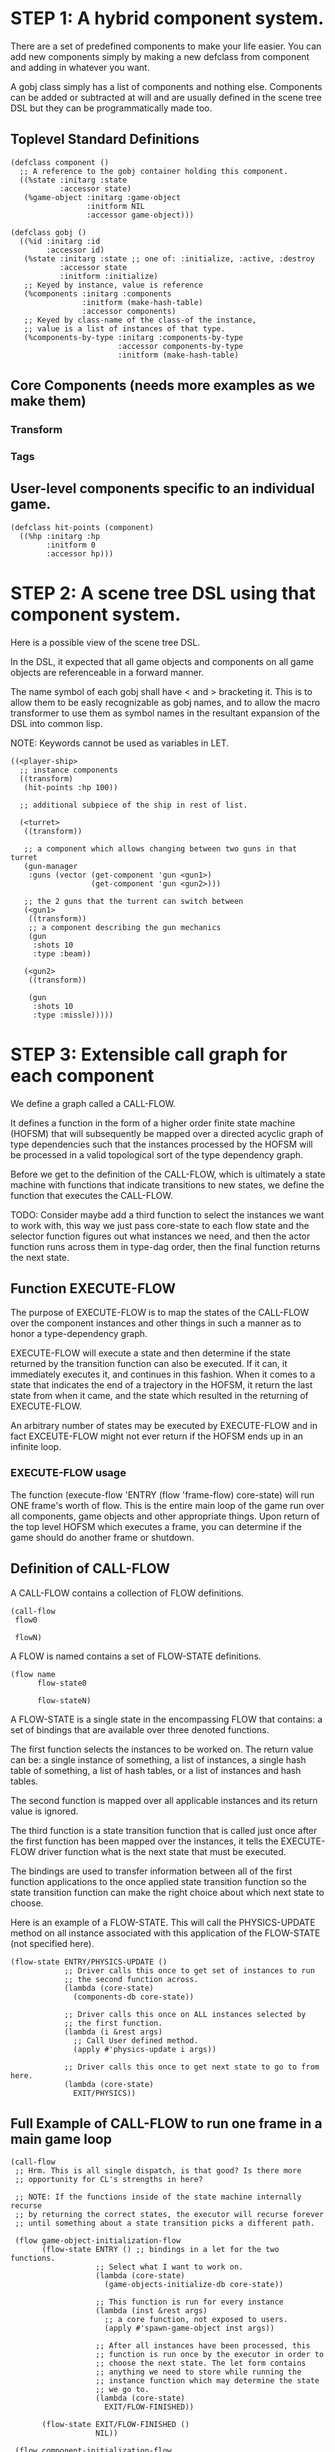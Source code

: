 * STEP 1: A hybrid component system.
There are a set of predefined components to make your life easier.
You can add new components simply by making a new defclass from component
and adding in whatever you want.

A gobj class simply has a list of components and nothing else.
Components can be added or subtracted at will and are usually defined
in the scene tree DSL but they can be programmatically made too.

** Toplevel Standard Definitions
#+BEGIN_SRC common-lisp
(defclass component ()
  ;; A reference to the gobj container holding this component.
  ((%state :initarg :state
           :accessor state)
   (%game-object :initarg :game-object
                 :initform NIL
                 :accessor game-object)))

(defclass gobj ()
  ((%id :initarg :id
        :accessor id)
   (%state :initarg :state ;; one of: :initialize, :active, :destroy
           :accessor state
           :initform :initialize)
   ;; Keyed by instance, value is reference
   (%components :initarg :components
                :initform (make-hash-table)
                :accessor components)
   ;; Keyed by class-name of the class-of the instance,
   ;; value is a list of instances of that type.
   (%components-by-type :initarg :components-by-type
                        :accessor components-by-type
                        :initform (make-hash-table)
#+END_SRC

** Core Components (needs more examples as we make them)
*** Transform
*** Tags
** User-level components specific to an individual game.
#+BEGIN_SRC common-lisp
(defclass hit-points (component)
  ((%hp :initarg :hp
        :initform 0
        :accessor hp)))
#+END_SRC


* STEP 2: A scene tree DSL using that component system.
Here is a possible view of the scene tree DSL.

In the DSL, it expected that all game objects and components on all
game objects are referenceable in a forward manner.

The name symbol of each gobj shall have < and > bracketing it. This
is to allow them to be easly recognizable as gobj names, and to
allow the macro transformer to use them as symbol names in the
resultant expansion of the DSL into common lisp.

NOTE: Keywords cannot be used as variables in LET.

#+BEGIN_SRC common-lisp
((<player-ship>
  ;; instance components
  ((transform)
   (hit-points :hp 100))

  ;; additional subpiece of the ship in rest of list.

  (<turret>
   ((transform))

   ;; a component which allows changing between two guns in that turret
   (gun-manager
    :guns (vector (get-component 'gun <gun1>)
                  (get-component 'gun <gun2>)))

   ;; the 2 guns that the turrent can switch between
   (<gun1>
    ((transform))
    ;; a component describing the gun mechanics
    (gun
     :shots 10
     :type :beam))

   (<gun2>
    ((transform))

    (gun
     :shots 10
     :type :missle)))))
#+END_SRC

* STEP 3: Extensible call graph for each component
We define a graph called a CALL-FLOW.

It defines a function in the form of a higher order finite state
machine (HOFSM) that will subsequently be mapped over a directed
acyclic graph of type dependencies such that the instances processed
by the HOFSM will be processed in a valid topological sort of the type
dependency graph.

Before we get to the definition of the CALL-FLOW, which is
ultimately a state machine with functions that indicate transitions
to new states, we define the function that executes the CALL-FLOW.

TODO: Consider maybe add a third function to select the instances we
want to work with, this way we just pass core-state to each flow
state and the selector function figures out what instances we need,
and then the actor function runs across them in type-dag order, then
the final function returns the next state.

** Function EXECUTE-FLOW
The purpose of EXECUTE-FLOW is to map the states of the CALL-FLOW over
the component instances and other things in such a manner as to honor
a type-dependency graph.

EXECUTE-FLOW will execute a state and then determine if the state
returned by the transition function can also be executed. If it
can, it immediately executes it, and continues in this
fashion. When it comes to a state that indicates the end of a
trajectory in the HOFSM, it return the last state from when it
came, and the state which resulted in the returning of
EXECUTE-FLOW.

An arbitrary number of states may be executed by EXECUTE-FLOW and
in fact EXCEUTE-FLOW might not ever return if the HOFSM ends up in
an infinite loop.

*** EXECUTE-FLOW usage
The function (execute-flow 'ENTRY (flow 'frame-flow) core-state)
will run ONE frame's worth of flow. This is the entire main loop
of the game run over all components, game objects and other
appropriate things. Upon return of the top level HOFSM which
executes a frame, you can determine if the game should do
another frame or shutdown.

** Definition of CALL-FLOW
A CALL-FLOW contains a collection of FLOW definitions.

#+BEGIN_SRC common-lisp
(call-flow
 flow0

 flowN)
#+END_SRC

A FLOW is named contains a set of FLOW-STATE definitions.
#+BEGIN_SRC common-lisp
(flow name
      flow-state0

      flow-stateN)
#+END_SRC

A FLOW-STATE is a single state in the encompassing FLOW that
contains: a set of bindings that are available over three denoted
functions.

The first function selects the instances to be worked on. The
return value can be: a single instance of something, a list of
instances, a single hash table of something, a list of hash tables,
or a list of instances and hash tables.

The second function is mapped over all applicable instances and its
return value is ignored.

The third function is a state transition function that is called
just once after the first function has been mapped over the
instances, it tells the EXECUTE-FLOW driver function what is the next
state that must be executed.

The bindings are used to transfer information between all of the
first function applications to the once applied state transition
function so the state transition function can make the right
choice about which next state to choose.

Here is an example of a FLOW-STATE. This will call the
PHYSICS-UPDATE method on all instance associated with this
application of the FLOW-STATE (not specified here).

#+BEGIN_SRC common-lisp
(flow-state ENTRY/PHYSICS-UPDATE ()
            ;; Driver calls this once to get set of instances to run
            ;; the second function across.
            (lambda (core-state)
              (components-db core-state))

            ;; Driver calls this once on ALL instances selected by
            ;; the first function.
            (lambda (i &rest args)
              ;; Call User defined method.
              (apply #'physics-update i args))

            ;; Driver calls this once to get next state to go to from here.
            (lambda (core-state)
              EXIT/PHYSICS))
#+END_SRC

** Full Example of CALL-FLOW to run one frame in a main game loop
#+BEGIN_SRC common-lisp
(call-flow
 ;; Hrm. This is all single dispatch, is that good? Is there more
 ;; opportunity for CL's strengths in here?

 ;; NOTE: If the functions inside of the state machine internally recurse
 ;; by returning the correct states, the executor will recurse forever
 ;; until something about a state transition picks a different path.

 (flow game-object-initialization-flow
       (flow-state ENTRY () ;; bindings in a let for the two functions.
                   ;; Select what I want to work on.
                   (lambda (core-state)
                     (game-objects-initialize-db core-state))

                   ;; This function is run for every instance
                   (lambda (inst &rest args)
                     ;; a core function, not exposed to users.
                     (apply #'spawn-game-object inst args))

                   ;; After all instances have been processed, this
                   ;; function is run once by the executor in order to
                   ;; choose the next state. The let form contains
                   ;; anything we need to store while running the
                   ;; instance function which may determine the state
                   ;; we go to.
                   (lambda (core-state)
                     EXIT/FLOW-FINISHED))

       (flow-state EXIT/FLOW-FINISHED ()
                   NIL))

 (flow component-initialization-flow
       (flow-state ENTRY ()
                   (lambda (core-state)
                     ;; Fix to use the type-flow structures.
                     (components-db core-state))

                   (lambda (inst &rest args)
                     (apply #'reinitialize-initialize inst args))

                   (lambda (core-state)
                     EXIT/FLOW-FINISHED))

       (flow-state EXIT/FLOW-FINISHED ()
                   NIL))

 (flow component-logic-flow
       (flow-state ENTRY/PHYSICS-UPDATE ()
                   (lambda (core-state)
                     ;; Fix to use the type-flow structures.
                     (components-db core-state))

                   (lambda (inst &rest args)
                     ;; this is the USER method they want to run at
                     ;; physics speed.
                     (apply #'physics-update inst args))

                   (lambda (core-state)
                     EXIT/PHYSICS))

       (flow-state EXIT/PHYSICS ()
                   NIL)

       (flow-state ENTRY/COLLISIONS ()
                   (lambda (core-state)
                     ;; Fix to use the type-flow structures.
                     (components-db core-state))

                   (lambda (inst &rest args)
                     ;; I don't know how this is working yet.
                     (apply #'perform-collide inst args))

                   (lambda (core-state)
                     EXIT/COLLISIONS))

       (flow-state EXIT/COLLISIONS ()
                   NIL)

       ;; Once looped physics/collisions are dealt with, we can do the
       ;; rest of this flow properly.
       (flow-state ENTRY/AFTER-PHYSICS ()
                   (lambda (core-state)
                     ;; Fix to use the type-flow structures.
                     (components-db core-state))

                   (lambda (inst &rest args)
                     (apply #'update inst args))

                   (lambda (core-state)
                     RENDER))

       (flow-state RENDER ()
                   (lambda (core-state)
                     ;; Fix to use the type-flow structures.
                     (components-db core-state))

                   (lambda (inst &rest args)
                     (apply #'render inst args))
                   (lambda (core-state)
                     EXIT/FLOW-FINISHED))

       (flow-state EXIT/FLOW-FINISHED ()
                   NIL))

 (flow game-object-maintenance-flow
       (flow-state ENTRY ()
                   (lambda (core-state)
                     (game-objects-db core-state))

                   (lambda (inst &rest args)
                     (unless (game-object-status-p 'alive inst)
                       ;; This should mark all components as
                       ;; dead and including the game-object.
                       ;; NOT a user facing API.
                       (apply #'destroy-game-object inst args)))

                   (lambda (core-state)
                     EXIT/FLOW-FINISHED))

       (flow-state EXIT/FLOW-FIISHED ()
                   NIL))

 (flow component-maintenance-flow
       (flow-state ENTRY ()
                   (lambda (core-state)
                     ;; Fix to use the type-flow structures.
                     (components-db core-state))

                   (lambda (inst &rest args)
                     (unless (component-status-p 'alive inst)
                       (apply #'destroy-component inst args)))

                   (lambda (core-state)
                     EXIT/FLOW-FIISHED))

       (floe-state EXIT/FLOW-FINISHED () NIL))

 (flow frame-flow
       ;; First spawn any game-objects (which may or may not be empty of
       ;; components, but were created LAST frame and put into a staging area.
       (flow-state ENTRY ()
                   (lambda (core-state)
                     core-state)

                   (lambda (inst)
                     (execute-flow 'ENTRY
                                   (flow 'game-object-initialization-flow inst)
                                   (game-object-init-db inst)))

                   (lambda (core-state)
                     INIT-COMPONENTS))

       ;; Then initialize any components that need initializaing.
       (flow-state INIT-COMPONENTS ()
                   (lambda (core-state)
                     core-state)

                   (lambda (inst)
                     (execute-flow 'ENTRY
                                   (flow 'component-initialization-flow inst)
                                   (component-init-db inst)))

                   (lambda (core-state)
                     UPDATE-COMPONENTS))

       ;; Then run the component logic for all the components
       (flow-state UPDATE-COMPONENTS ()
                   (lambda (core-state)
                     core-state)

                   (lambda (inst)
                     ;; First, we run the physics and collision
                     ;; updates, maybe in a loop depending what is
                     ;; required.
                     (loop :with again = T
                           :while again
                           :do ;; First, run the User's physics
                               ;; functions over all ordered
                               ;; components.
                               (execute-flow
                                'ENTRY/PHYSICS-UPDATE
                                (flow 'component-logic-flow inst)
                                ;; Fix to use type-flow
                                (component-db inst))

                               ;; Then, update ALL transforms to
                               ;; current local/model

                               ;; TODO: maybe wrap in box:tick?

                               ;; TODO: pass the right stuff to get
                               ;; universe root.

                               (do-nodes #'transform-node)

                               ;; Then, run any collisions that may
                               ;; have happened over ordered
                               ;; components.

                               ;; TODO, exactly figure out how to call
                               ;; collisions with the right collidees
                               ;; and such.
                               (execute-flow
                                'ENTRY/COLLISIONS
                                (flow 'component-logic-flow inst)
                                ;; Fix to use type-flow
                                (component-db inst))

                               ;; Check to see if we're done doing physics.
                               (unless (physics-loop-required-p inst)
                                 (setf again NIL)))

                     ;; Then, complete the logic for the components.
                     (execute-flow 'ENTRY/AFTER-PHYSICS
                                   (flow 'component-logic-flow core-state)
                                   (component-db core-state)))

                   (lambda (core-state)
                     GAME-OBJECT-MAINTENANCE))

       ;; if game objects are marked destroeyd, then kill all components too.
       (flow-state GAME-OBJECT-MAINTENANCE ()
                   (lambda (core-state)
                     core-state)

                   (lambda (inst)
                     (execute-flow 'ENTRY
                                   (flow 'game-object-maintenance-flow inst)
                                   (game-object-db inst)))
                   (lambda (core-state)
                     COMPONENT-MAINTENANCE))

       ;; Then, any game objects that died, or other components
       ;; previously marked as being destroyed get destroeyd.
       (flow-state COMPONENT-MAINTENANCE ()
                   (lambda (core-state)
                     core-state)

                   (lambda (inst)
                     (execute-flow 'ENTRY
                                   (flow 'component-maintenance-flow inst)
                                   (component-db inst)))
                   (lambda (core-state)
                     CONTINUE/EXIT))

       (flow-state CONTINUE/EXIT ()
                   (lambda (core-state)
                     core-state)

                   NIL ;; no flows to run!

                   (lambda (inst)
                     (if (exitingp inst)
                         EXIT/GAME-OVER
                         EXIT/DO-NEXT-FRAME)))

       (flow-state EXIT/DO-NEXT-FRAME ()
                   NIL)

       (flow-state EXIT/GAME-OVER ()
                   NIL)))

#+END_SRC

* STEP 4: An explicit component initialization description.
Apply all of the call-graph methods to all components ordered
by type of component.
** Definition of TYPE-FLOW
A type-flow simply holds a pile of dag definitions.

LIMITATION: As of now, all type-flows are not namespaced, so it is
as if their union of dags exist, so, it is difficult to deal with name
collisions.


The top-level definition is
#+BEGIN_SRC common-lisp
(type-flow
 dag0

 dagN)
#+END_SRC
** Definition of DAG in TYPE-FLOW
A DAG in a type-flow is named with a symbol.

It contains zero to N forms, called a dependency form:

([T ->]? [symbol symbol* [->]?]* NIL?).

Each dependency form represents a portion of the type dependency DAG
under that dag definition. There is an implicit start node called T
that has as its children the symbol before the FIRST -> in each
dependency form. There is an implicit end node called NIL which has
an edge from all symbol after the last -> to it. You may use T and
NIL in the DAG, but they can only be in the legal places.

Here is an example of the DAG form:

#+begin_SRC common-lisp
(dag name
     (A -> B C D -> E F -> G)
     (C -> Z)
     (X -> C)
     ;; and more dependency forms if you want.
     )
#+END_SRC

*** Dependency Form Semantics
**** Symbol position semantics
Each symbol (but not ->) position in a dependency form,
(example above: A B C D X Z) can contain:
***** SYMBOL
This is a component class type name, like =transform=.

***** (SPLICE SYMBOL)
This means to splice that in scope dag name into the dag right there.
It will perform a cross product of edges into and out of the splice
as expected.

***** (SYNC SYMBOL)
This defines a fake node in the DAG (not in the same namespace
as the actual class types) that is used as a sync node in the
DAG. A sync node is just a node the flow can go through without
having to be a real type.

***** (G-SYNC symbol)
This is a *globally* defined synch node for ALL dags! Use
carefully!

***** (IMPORT symbol path)
This means to import the named dag (and all dependencies
including other imports) from the file specified and splice the dag

**** Meaning of ->
TODO


*** Nesting of DAG forms
dag forms can nest, in which case the names of the dags are
scoped properly. SYNCH nodes exist only in the dag they are used
in.  If a SYNCH node in a dag is spliced multiple times, each
synch node is different and local only to that splice.
** Example TYPE-FLOW

#+BEGIN_SRC common-lisp
(type-flow

 ;; dag unordered-types is required.
 ;; It will be filled at runtime with the names of types not specified here.
 ;; They will ahve flow-states applied in random order.
 (dag unknown-types
      (T -> NIL))

 ;; dag core-types is required
 ;; this contains all core component type names
 (dag core-types
      (T ->
         transform
         ))

 ;; dag user-types is required. In here goes the huge list of types the user
 ;; creates for components.
 (dag ordered-types
      ((import user-types "some/file/in/examples")))

 ;; dag all-types is required
 ;; This is the toplevel dag that encodes all type dependency information for
 ;; the order of application of flow-states.
 (dag all-ordered-types
      (T ->
         ;; enforce that all unknown typed components get executed first.
         ;; Why? Beats me, arbitrary decision.
         (splice unknown-types) ->
         ;; But ordered types should happen before core-types
         (splice ordered-types) ->
         ;; because this holds the results of all changes the users codes do.
         (splice core-types) ->
         NIL
         )))

#+END_SRC
* core-state instance
The core-state is an instance holding bookeeping information to
enable the execution of the methods on the components and other places.
"Game" state related to any particular game is NOT kept here.

This is somewhat soft, noted in some places.

** ALL game-objects intending to be (or are) inserted into the scene-tree
*** HASH TABLE in slot game-object-view has TWO exact keys:
'game-object-init-db
'game-object-db

The values of each are a list of actual GAME-OBJECT types.

** ALL components added to any game-object
*** HASH TABLE in slot component-view has TWO exact keys:
'component-init-db
'component-db

The values of each are a list of actual COMPONENT types.

** Scene tree
*** In slot scene-tree there is a single instance of the root object
Unknown whether to keep the initial scaffolding hash table....

** Flow Call Graph
*** HASH-TABLE in slot call-flows has N keys:
This is an example key from the above step 3, there will be N like it:

'game-object-initialization-flow

The value of the above key is a FLOW-STATE hash table.
**** FLOW-STATE HASH TABLE
The FLOW-STATE hash table is keyed by FLOW-STATE name symbols.
A flow-state value is a single instance of a specific FLOW-STATE object.

** Flow Type Call Dependency Graph
*** HASH TABLE in slot type-flows has N keys:
In step 4's DSL which isn't defined yet, there may be a similar
concept to flows. Or it might be a more traditional DAG specification.
Can't implement this slot's code until step 4 DSL and semantics
are completed.

*** HASH TABLE in slot type-views has N keys:
This is one example key, there will be many like it.
All of these keys are exactly the defclass type names of components.

'gun

The value is a list of references of all gun typed component instances
in either 'component-init-db or 'component-db above.
